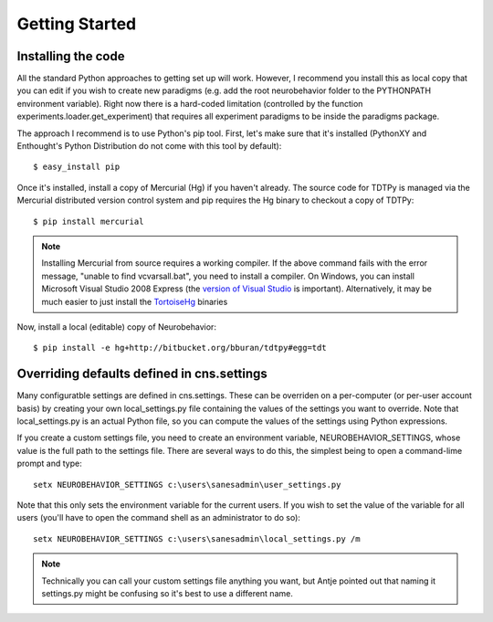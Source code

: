 Getting Started
===============

Installing the code
-------------------

All the standard Python approaches to getting set up will work.  However, I
recommend you install this as local copy that you can edit if you wish to create
new paradigms (e.g. add the root neurobehavior folder to the PYTHONPATH
environment variable).  Right now there is a hard-coded limitation (controlled
by the function experiments.loader.get_experiment) that requires all experiment
paradigms to be inside the paradigms package.  

The approach I recommend is to use Python's pip tool.  First, let's make sure
that it's installed (PythonXY and Enthought's Python Distribution do not come
with this tool by default)::

    $ easy_install pip

Once it's installed, install a copy of Mercurial (Hg) if you haven't already.
The source code for TDTPy is managed via the Mercurial distributed version
control system and pip requires the Hg binary to checkout a copy of TDTPy::

    $ pip install mercurial

.. note::

    Installing Mercurial from source requires a working compiler.  If the above
    command fails with the error message, "unable to find vcvarsall.bat", you
    need to install a compiler.  On Windows, you can install Microsoft Visual
    Studio 2008 Express (the `version of Visual Studio`_ is important).
    Alternatively, it may be much easier to just install the TortoiseHg_
    binaries

.. _TortoiseHg: http://tortoisehg.bitbucket.org/
.. _version of Visual Studio: http://slacy.com/blog/2010/09/python-unable-to-find-vcvarsall-bat

Now, install a local (editable) copy of Neurobehavior::

    $ pip install -e hg+http://bitbucket.org/bburan/tdtpy#egg=tdt

Overriding defaults defined in cns.settings
-------------------------------------------

Many configuratble settings are defined in cns.settings.  These can be overriden
on a per-computer (or per-user account basis) by creating your own
local_settings.py file containing the values of the settings you want to
override.  Note that local_settings.py is an actual Python file, so you can
compute the values of the settings using Python expressions.

If you create a custom settings file, you need to create an environment
variable, NEUROBEHAVIOR_SETTINGS, whose value is the full path to the settings
file.  There are several ways to do this, the simplest being to open a
command-lime prompt and type::

    setx NEUROBEHAVIOR_SETTINGS c:\users\sanesadmin\user_settings.py

Note that this only sets the environment variable for the current users.  If you
wish to set the value of the variable for all users (you'll have to open the
command shell as an administrator to do so)::

    setx NEUROBEHAVIOR_SETTINGS c:\users\sanesadmin\local_settings.py /m

.. note:: 

    Technically you can call your custom settings file anything you want, but
    Antje pointed out that naming it settings.py might be confusing so it's best
    to use a different name.

